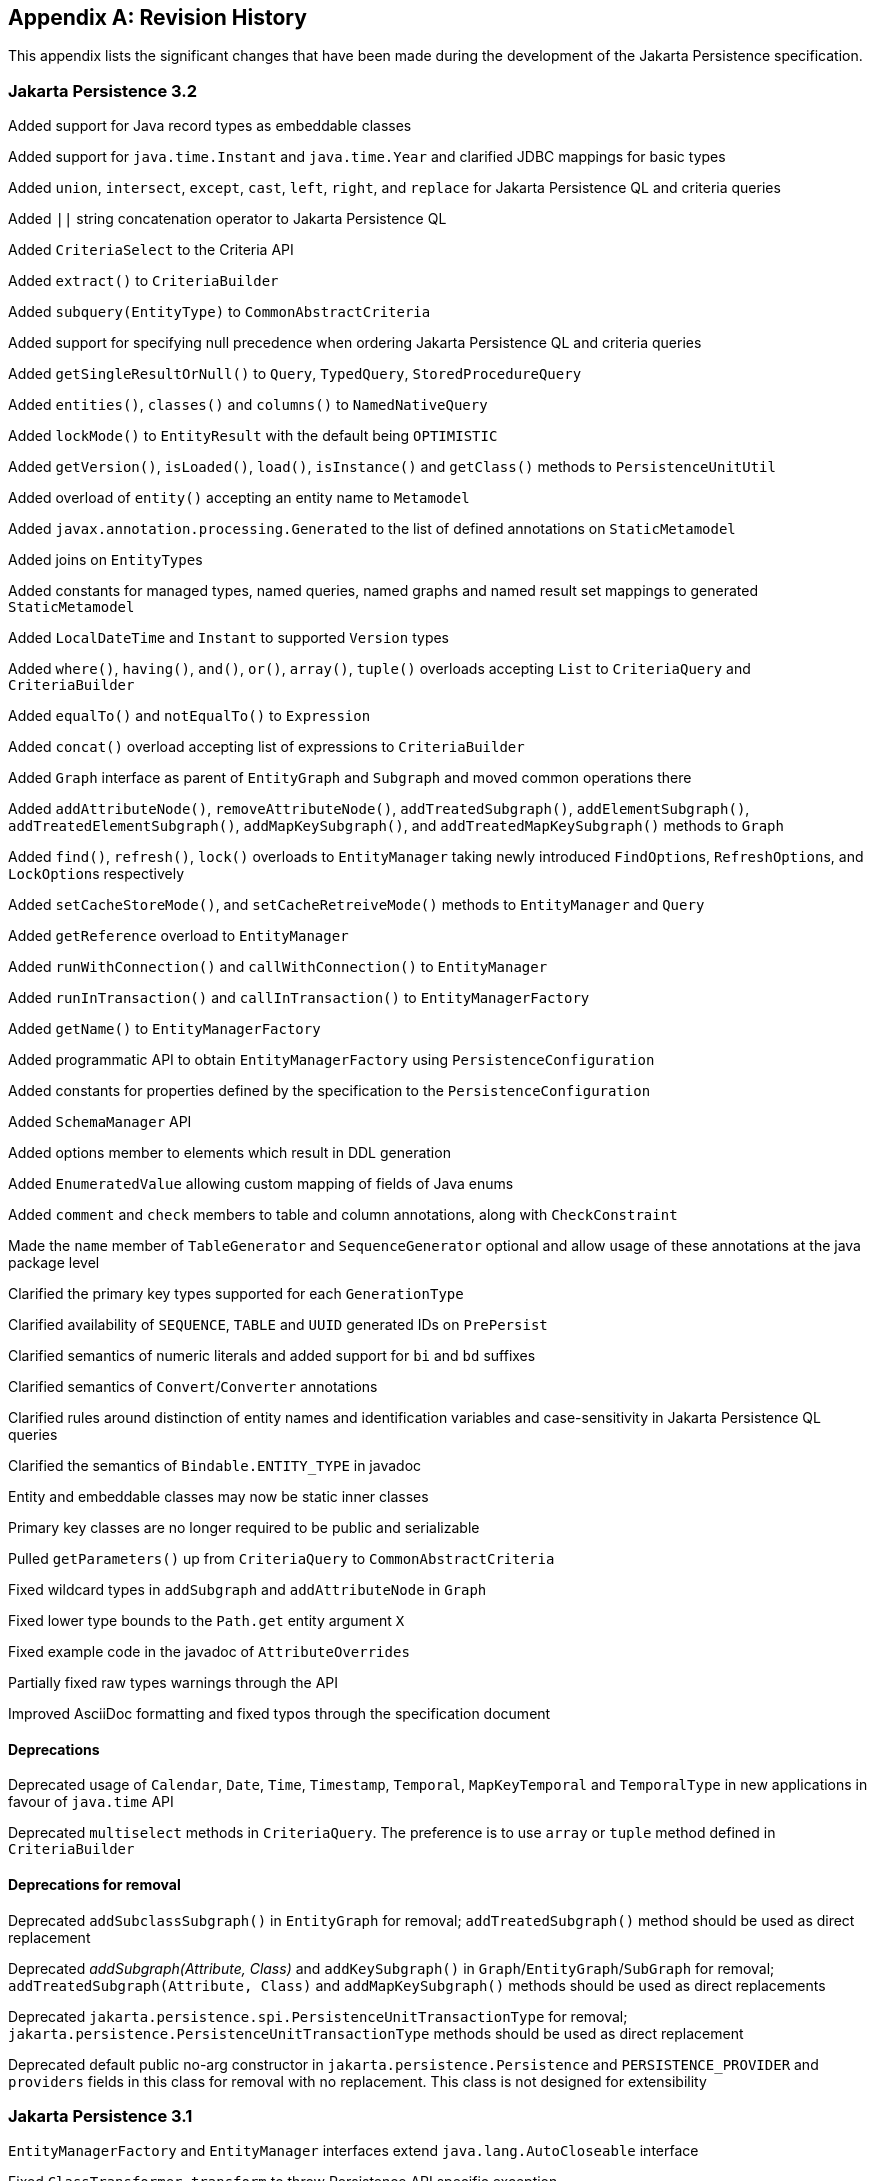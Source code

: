 //
// Copyright (c) 2017, 2023 Contributors to the Eclipse Foundation
//

[appendix]
== Revision History

This appendix lists the significant changes that have been made during the development of the Jakarta Persistence specification.

=== Jakarta Persistence 3.2

Added support for Java record types as embeddable classes

Added support for `java.time.Instant` and `java.time.Year` and clarified JDBC mappings for basic types

Added `union`, `intersect`, `except`, `cast`, `left`, `right`, and `replace` for Jakarta Persistence QL and criteria queries

Added `||` string concatenation operator to Jakarta Persistence QL

Added `CriteriaSelect` to the Criteria API

Added `extract()` to `CriteriaBuilder`

Added `subquery(EntityType)` to `CommonAbstractCriteria`

Added support for specifying null precedence when ordering Jakarta Persistence QL and criteria queries

Added `getSingleResultOrNull()` to `Query`, `TypedQuery`, `StoredProcedureQuery`

Added `entities()`, `classes()` and `columns()` to `NamedNativeQuery`

Added `lockMode()` to `EntityResult` with the default being `OPTIMISTIC`

Added `getVersion()`, `isLoaded()`, `load()`, `isInstance()` and `getClass()` methods to `PersistenceUnitUtil`

Added overload of `entity()` accepting an entity name to `Metamodel`

Added `javax.annotation.processing.Generated` to the list of defined annotations on `StaticMetamodel`

Added joins on ``EntityType``s

Added constants for managed types, named queries, named graphs and named result set mappings to generated `StaticMetamodel`

Added `LocalDateTime` and `Instant` to supported `Version` types

Added `where()`, `having()`, `and()`, `or()`, `array()`, `tuple()` overloads accepting `List` to `CriteriaQuery` and `CriteriaBuilder`

Added `equalTo()` and `notEqualTo()` to `Expression`

Added `concat()` overload accepting list of expressions to `CriteriaBuilder`

Added `Graph` interface as parent of `EntityGraph` and `Subgraph` and moved common operations there

Added `addAttributeNode()`, `removeAttributeNode()`, `addTreatedSubgraph()`, `addElementSubgraph()`, `addTreatedElementSubgraph()`,
`addMapKeySubgraph()`, and `addTreatedMapKeySubgraph()` methods to `Graph`

Added `find()`, `refresh()`, `lock()` overloads to `EntityManager` taking newly introduced ``FindOption``s, ``RefreshOption``s,
and ``LockOption``s respectively

Added `setCacheStoreMode()`, and `setCacheRetreiveMode()` methods to `EntityManager` and `Query`

Added `getReference` overload to `EntityManager`

Added `runWithConnection()` and `callWithConnection()` to `EntityManager`

Added `runInTransaction()` and `callInTransaction()` to `EntityManagerFactory`

Added `getName()` to `EntityManagerFactory`

Added programmatic API to obtain `EntityManagerFactory` using `PersistenceConfiguration`

Added constants for properties defined by the specification to the `PersistenceConfiguration`

Added `SchemaManager` API

Added options member to elements which result in DDL generation

Added `EnumeratedValue` allowing custom mapping of fields of Java enums

Added `comment` and `check` members to table and column annotations, along with `CheckConstraint`

Made the `name` member of `TableGenerator` and `SequenceGenerator` optional and allow usage of these annotations
at the java package level

Clarified the primary key types supported for each `GenerationType`

Clarified availability of `SEQUENCE`, `TABLE` and `UUID` generated IDs on `PrePersist`

Clarified semantics of numeric literals and added support for `bi` and `bd` suffixes

Clarified semantics of `Convert`/`Converter` annotations

Clarified rules around distinction of entity names and identification variables and case-sensitivity in Jakarta Persistence QL queries

Clarified the semantics of `Bindable.ENTITY_TYPE` in javadoc

Entity and embeddable classes may now be static inner classes

Primary key classes are no longer required to be public and serializable

Pulled `getParameters()` up from `CriteriaQuery` to `CommonAbstractCriteria`

Fixed wildcard types in `addSubgraph` and `addAttributeNode` in `Graph`

Fixed lower type bounds to the `Path.get` entity argument `X`

Fixed example code in the javadoc of `AttributeOverrides`

Partially fixed raw types warnings through the API

Improved AsciiDoc formatting and fixed typos through the specification document

==== Deprecations

Deprecated usage of `Calendar`, `Date`, `Time`, `Timestamp`, `Temporal`, `MapKeyTemporal` and `TemporalType`
in new applications in favour of `java.time` API

Deprecated `multiselect` methods in `CriteriaQuery`. The preference is to use `array` or `tuple` method defined in `CriteriaBuilder`

==== Deprecations for removal

Deprecated `addSubclassSubgraph()` in `EntityGraph` for removal; `addTreatedSubgraph()` method should be used as direct replacement

Deprecated _addSubgraph(Attribute, Class)_ and `addKeySubgraph()` in `Graph`/`EntityGraph`/`SubGraph` for removal; `addTreatedSubgraph(Attribute, Class)`
and `addMapKeySubgraph()` methods should be used as direct replacements

Deprecated `jakarta.persistence.spi.PersistenceUnitTransactionType` for removal; `jakarta.persistence.PersistenceUnitTransactionType`
methods should be used as direct replacement

Deprecated default public no-arg constructor in `jakarta.persistence.Persistence` and `PERSISTENCE_PROVIDER` and `providers` fields
in this class for removal with no replacement. This class is not designed for extensibility

=== Jakarta Persistence 3.1

`EntityManagerFactory` and `EntityManager` interfaces extend `java.lang.AutoCloseable` interface

Fixed `ClassTransformer.transform` to throw Persistence API specific exception

Added support for `java.util.UUID` and `GenerationType.UUID`

Added `CEILING`, `EXP`, `FLOOR`, `LN`, `POWER`, `ROUND`, and `SIGN`
numeric functions to Jakarta Persistence QL and `ceiling()`, `exp()`,
`floor()`, `ln()`, `power()`,  `round()`, and `sign()` to Criteria API

Added `LOCAL DATE`, `LOCAL DATETIME`, and `LOCAL TIME` functions to Jakarta Persistence QL and
corresponding `localDate()`, `localDateTime()`, and `localTime()` to Criteria API

Added `EXTRACT` function to Jakarta Persistence QL

Added support for ``Expression``s as conditions in `Criteria` `CASE` expressions

Clarified mixing types of query input parameters

Added missing definition of `single_valued_embeddable_object_field` in Jakarta Persistence QL BNF

Clarified definition of the `Basic` type

Clarified the order of parameters in the `LOCATE` function

Clarified `SqlResultSetMapping` with multiple ``EntityResult``s and conflicting aliases

=== Jakarta Persistence 3.0

Created document from Java Persistence 2.2 Final Release specification.

The document was converted to `Asciidoc` format.

Packages of all API classes were changed to `jakarta.persistence`. These changes are reflected in the specification document.

Schema namespaces were changed from http://xmlns.jcp.org/xml/ns/persistence and http://xmlns.jcp.org/xml/ns/persistence/orm
to https://jakarta.ee/xml/ns/persistence and https://jakarta.ee/xml/ns/persistence/orm

References to schema versions lower than 2.2 were removed.

=== Java Persistence 2.2 (Maintenance Release Draft)

Created document from Java Persistence 2.1
Final Release specification.

The following annotations have been marked `@Repeatable`:

* `AssociationOverride`
* `AttributeOverride`
* `Convert`
* `JoinColumn`
* `MapKeyJoinColumn`
* `NamedEntityGraph`
* `NamedNativeQuery`
* `NamedQuery`
* `NamedStoredProcedureQuery`
* `PersistenceContext`
* `PersistenceUnit`
* `PrimaryKeyJoinColumn`
* `SecondaryTable`
* `SqlResultSetMapping`
* `SequenceGenerator`
* `TableGenerator`

Added `SequenceGenerators` and `TableGenerators` annotations.

Added support for CDI injection into
`AttributeConverter` classes.

Added support for the mapping of the following java.time types:

* `java.time.LocalDate`
* `java.time.LocalTime`
* `java.time.LocalDateTime`
* `java.time.OffsetTime`
* `java.time.OffsetDateTime`

Added default `Stream getResultStream()` method
to Query interface.

Added default `Stream<X> getResultStream()`
method to TypedQuery interface.

Replaced reference to JAR file specification
in persistence provider bootstrapping section with more general
reference to Java SE service provider requirements.

Updated persistence.xml and orm.xml schemas to 2.2 versions.

Updated Related Documents.